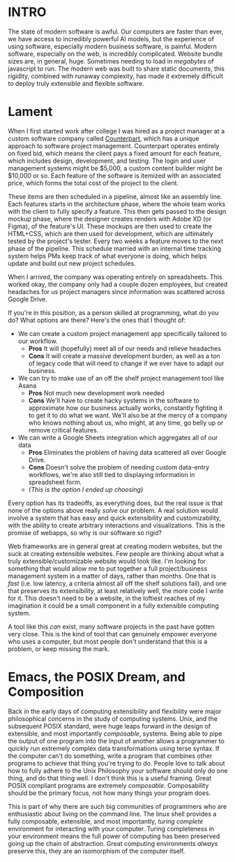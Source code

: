 :PROPERTIES:
#+TITLE: We Need Better Tools
#+SUBTITLE: Or, how to make software that doesn't suck 
#+HERO: https://i.imgur.com/hVjmLUL.jpeg
#+OPTIONS: html-style:nil
#+MACRO: imglnk @@html:<img src="$1">@@
#+OPTIONS: num:nil
:END:

* INTRO
:PROPERTIES:
:UNNUMBERED: notoc
:END:

The state of modern software is awful. Our computers are faster than
ever, we have access to incredibly powerful AI models, but the
experience of using software, especially modern business software, is
painful. Modern software, especially on the web, is incredibly
complicated. Website bundle sizes are, in general, huge. Sometimes
needing to load in /megabytes/ of javascript to run. The modern web
was built to share static documents, this rigidity, combined with
runaway complexity, has made it extremely difficult to deploy truly
extensible and flexible software.

* Lament

When I first started work after college I was hired as a project
manager at a custom software company called [[https://counterpart.biz][Counterpart]], which has a
unique approach to software project management. Counterpart operates
entirely on fixed bid, which means the client pays a fixed amount for
each feature, which includes design, development, and testing. The
login and user management systems might be $5,000, a custom content
builder might be $10,000 or so. Each feature of the software is
itemized with an associated price, which forms the total cost of the
project to the client.

These items are then scheduled in a pipeline, almost like an assembly
line. Each features starts in the architecture phase, where the whole
team works with the client to fully specify a feature. This then gets
passed to the design mockup phase, where the designer creates renders
with Adobe XD (or Figma), of the feature's UI. These mockups are then
used to create the HTML+CSS, which are then used for development,
which are ultimately tested by the project's tester. Every two weeks a
feature moves to the next phase of the pipeline. This schedule married
with an internal time tracking system helps PMs keep track of what
everyone is doing, which helps update and build out new project
schedules.

When I arrived, the company was operating entirely on
spreadsheets. This worked okay, the company only had a couple dozen
employees, but created headaches for us project managers since
information was scattered across Google Drive.

If you're in this position, as a person skilled at programming, what
do you do? What options are there? Here's the ones that I thought of:
- We can create a custom project management app specifically tailored
  to our workflow.
  - *Pros* It will (hopefully) meet all of our needs and relieve
    headaches
  - *Cons* It will create a massive development burden, as well as a
    ton of legacy code that will need to change if we ever have to
    adapt our business.
- We can try to make use of an off the shelf project management tool
  like Asana
  - *Pros* Not much new development work needed
  - *Cons* We'll have to create hacky systems in the software to
    approximate how our business actually works, constantly fighting
    it to get it to do what we want. We'll also be at the mercy of a
    company who knows nothing about us, who might, at any time, go
    belly up or remove critical features.
- We can write a Google Sheets integration which aggregates all of our
  data
  - *Pros* Eliminates the problem of having data scattered all over Google
    Drive.
  - *Cons* Doesn't solve the problem of needing custom data-entry workflows,
    we're also still tied to displaying information in spreadsheet form.
  - /(This is the option I ended up choosing)/

Every option has its tradeoffs, as everything does, but the real issue
is that none of the options above really /solve/ our problem. A real
solution would involve a system that has easy and quick extensibility
and customizability, with the ability to create arbitrary interactions
and visualizations. This is the promise of webapps, so why is our
software so rigid?

Web frameworks are in general great at creating modern websites, but
the suck at creating extensible websites. Few people are thinking
about what a truly extensible/customizable website would look
like. I'm looking for something that would allow me to put together a
full project/business management system in a matter of days, rather
than months. One that is /fast/ (i.e. low latency, a criteria almost
all off the shelf solutions fail), and one that preserves its
extensibility, at least relatively well, the more code I write for it.
This doesn't need to be a website, in the loftiest reaches of my
imagination it could be a small component in a fully extensible
computing system.

A tool like this /can/ exist, many software projects in the past have
gotten very close. This is the kind of tool that can genuinely
empower everyone who uses a computer, but most people don't understand
that this is a problem, or keep missing the mark. 

* Emacs, the POSIX Dream, and Composition

Back in the early days of computing extensibility and flexibility were
major philosophical concerns in the study of computing systems. Unix,
and the subsequent POSIX standard, were huge leaps forward in the
design of extensible, and most importantly /composable/,
systems. Being able to pipe the output of one program into the input
of another allows a programmer to quickly run extremely complex data
transformations using terse syntax. If the computer can't do
something, write a program that combines other programs to achieve
that thing you're trying to do. People love to talk about how to fully
adhere to the Unix Philosophy your software should only do one thing,
and do that thing well. I don't think this is a useful framing. Great
POSIX compliant programs are extremely /composable/. Composability
should be the primary focus, not how many things your program does.

This is part of why there are such big communities of programmers who
are enthusiastic about living on the command line. The linux shell
provides a fully composable, extensible, and most importantly, /turing
complete/ environment for interacting with your computer. Turing
completeness in your environment means the full power of computing has
been preserved going up the chain of abstraction. Great computing
environments /always/ preserve this, they are an isomorphism of the
computer itself.
